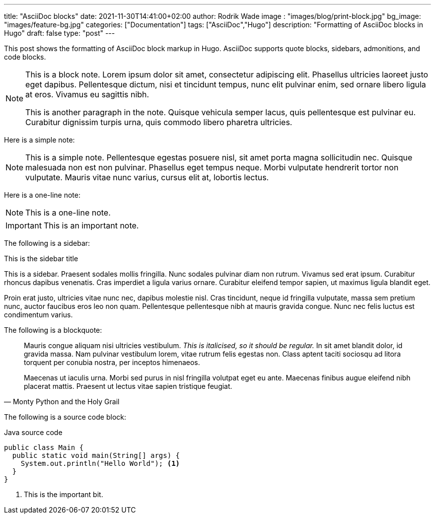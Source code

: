 ---
title: "AsciiDoc blocks"
date: 2021-11-30T14:41:00+02:00
author: Rodrik Wade
image : "images/blog/print-block.jpg"
bg_image: "images/feature-bg.jpg"
categories: ["Documentation"]
tags: ["AsciiDoc","Hugo"]
description: "Formatting of AsciiDoc blocks in Hugo"
draft: false
type: "post"
---

:source-highlighter: rouge
:rouge-style: monokai

This post shows the formatting of AsciiDoc block markup in Hugo.
AsciiDoc supports quote blocks, sidebars, admonitions, and code blocks.

[NOTE]
====
This is a block note. Lorem ipsum dolor sit amet, consectetur adipiscing elit. Phasellus ultricies laoreet justo eget dapibus. Pellentesque dictum, nisi et tincidunt tempus, nunc elit pulvinar enim, sed ornare libero ligula at eros. Vivamus eu sagittis nibh.

This is another paragraph in the note. Quisque vehicula semper lacus, quis pellentesque est pulvinar eu. Curabitur dignissim turpis urna, quis commodo libero pharetra ultricies.
====

Here is a simple note:

NOTE: This is a simple note. Pellentesque egestas posuere nisl, sit amet porta magna sollicitudin nec. Quisque malesuada non est non pulvinar. Phasellus eget tempus neque. Morbi vulputate hendrerit tortor non vulputate. Mauris vitae nunc varius, cursus elit at, lobortis lectus.

Here is a one-line note:

NOTE: This is a one-line note.

IMPORTANT: This is an important note.

The following is a sidebar:

.This is the sidebar title
****
This is a sidebar. Praesent sodales mollis fringilla. Nunc sodales pulvinar diam non rutrum. Vivamus sed erat ipsum. Curabitur rhoncus dapibus venenatis. Cras imperdiet a ligula varius ornare. Curabitur eleifend tempor sapien, ut maximus ligula blandit eget.

Proin erat justo, ultricies vitae nunc nec, dapibus molestie nisl. Cras tincidunt, neque id fringilla vulputate, massa sem pretium nunc, auctor faucibus eros leo non quam. Pellentesque pellentesque nibh at mauris gravida congue. Nunc nec felis luctus est condimentum varius.
****

The following is a blockquote:

[quote, Monty Python and the Holy Grail]
____
Mauris congue aliquam nisi ultricies vestibulum. _This is italicised, so it should be regular._ In sit amet blandit dolor, id gravida massa. Nam pulvinar vestibulum lorem, vitae rutrum felis egestas non. Class aptent taciti sociosqu ad litora torquent per conubia nostra, per inceptos himenaeos.

Maecenas ut iaculis urna. Morbi sed purus in nisl fringilla volutpat eget eu ante. Maecenas finibus augue eleifend nibh placerat mattis. Praesent ut lectus vitae sapien tristique feugiat.
____

The following is a source code block:

[source,java]
.Java source code
----
public class Main {
  public static void main(String[] args) {
    System.out.println("Hello World"); <1>
  }
}
----

<1> This is the important bit.
